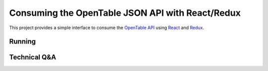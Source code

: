Consuming the OpenTable JSON API with React/Redux
==================================================


This project provides a simple interface to consume the `OpenTable API`_ using React_ and Redux_.

Running
--------


Technical Q&A
--------------

.. _`OpenTable API`: https://github.com/sosedoff/opentable
.. _React: https://github.com/facebook/react
.. _Redux: https://github.com/reduxjs/redux

